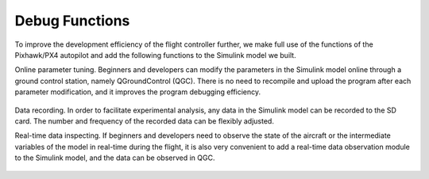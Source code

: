 =============================
Debug Functions
=============================

To improve the development efficiency of the flight controller further, we make full use of the functions of the Pixhawk/PX4 autopilot and add the following functions to the Simulink model we built.

Online parameter tuning. Beginners and developers can modify the parameters in the Simulink model online through a ground control station, namely QGroundControl (QGC). There is no need to recompile and upload the program after each parameter modification, and it improves the program debugging efficiency.

    .. figure:: /images/Case5.gif
        :align: center

Data recording. In order to facilitate experimental analysis, any data in the Simulink model can be recorded to the SD card. The number and frequency of the recorded data can be flexibly adjusted.

Real-time data inspecting. If beginners and developers need to observe the state of the aircraft or the intermediate variables of the model in real-time during the flight, it is also very convenient to add a real-time data observation module to the Simulink model, and the data can be observed in QGC. 

    .. figure:: /images/Case6.gif
        :align: center

